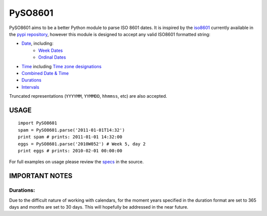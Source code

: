 ========
PySO8601
========

PySO8601 aims to be a better Python module to parse ISO 8601 dates. It is inspired 
by the `iso8601`_ currently available in the `pypi repository`_, however this module is 
designed to accept any valid ISO8601 formatted string:

- `Date`_, including:
    - `Week Dates`_
    - `Ordinal Dates`_
- `Time`_ including `Time zone designations`_
- `Combined Date & Time`_
- `Durations`_
- `Intervals`_

Truncated representations (``YYYYMM``, ``YYMMDD``, ``hhmmss``, etc) are also accepted.

-----
USAGE
-----

::

    import PySO8601
    spam = PySO8601.parse('2011-01-01T14:32')
    print spam # prints: 2011-01-01 14:32:00
    eggs = PySO8601.parse('2010W052') # Week 5, day 2
    print eggs # prints: 2010-02-01 00:00:00

For full examples on usage please review the `specs`_ in the source.

---------------
IMPORTANT NOTES
---------------

Durations:
**********

Due to the difficult nature of working with calendars, for the moment years specified 
in the duration format are set to 365 days and months are set to 30 days. This will
hopefully be addressed in the near future.

.. _iso8601: http://code.google.com/p/pyiso8601
.. _pypi repository: http://pypi.python.org/pypi/iso8601
.. _Date: http://en.wikipedia.org/wiki/ISO_8601#Dates
.. _Week Dates: http://en.wikipedia.org/wiki/ISO_8601#Week_dates
.. _Ordinal Dates: http://en.wikipedia.org/wiki/ISO_8601#Ordinal_dates
.. _Time: http://en.wikipedia.org/wiki/ISO_8601#Times
.. _Time zone designations: http://en.wikipedia.org/wiki/ISO_8601#Time_zone_designators
.. _Combined Date & Time: http://en.wikipedia.org/wiki/ISO_8601#Combined_date_and_time_representations
.. _Durations: http://en.wikipedia.org/wiki/ISO_8601#Durations 
.. _Intervals: http://en.wikipedia.org/wiki/ISO_8601#Time_intervals
.. _specs: https://github.com/unpluggd/PySO8601/tree/master/specs
